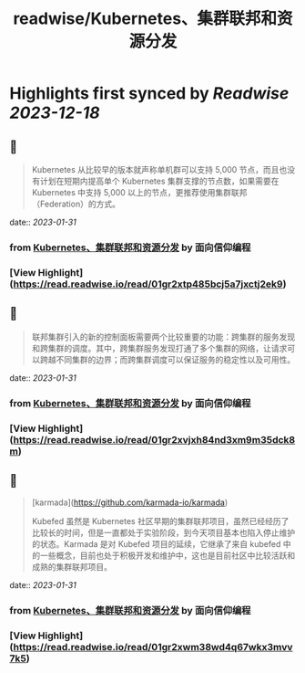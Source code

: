:PROPERTIES:
:title: readwise/Kubernetes、集群联邦和资源分发
:END:

:PROPERTIES:
:author: [[面向信仰编程]]
:full-title: "Kubernetes、集群联邦和资源分发"
:category: [[articles]]
:url: https://draveness.me//kuberentes-federation
:image-url: https://draveness.me/favicon.ico
:END:

* Highlights first synced by [[Readwise]] [[2023-12-18]]
** 📌
#+BEGIN_QUOTE
Kubernetes 从比较早的版本就声称单机群可以支持 5,000 节点，而且也没有计划在短期内提高单个 Kubernetes 集群支撑的节点数，如果需要在 Kubernetes 中支持 5,000 以上的节点，更推荐使用集群联邦（Federation）的方式。 
#+END_QUOTE
    date:: [[2023-01-31]]
*** from _Kubernetes、集群联邦和资源分发_ by 面向信仰编程
*** [View Highlight](https://read.readwise.io/read/01gr2xtp485bcj5a7jxctj2ek9)
** 📌
#+BEGIN_QUOTE
联邦集群引入的新的控制面板需要两个比较重要的功能：跨集群的服务发现和跨集群的调度。其中，跨集群服务发现打通了多个集群的网络，让请求可以跨越不同集群的边界；而跨集群调度可以保证服务的稳定性以及可用性。 
#+END_QUOTE
    date:: [[2023-01-31]]
*** from _Kubernetes、集群联邦和资源分发_ by 面向信仰编程
*** [View Highlight](https://read.readwise.io/read/01gr2xvjxh84nd3xm9m35dck8m)
** 📌
#+BEGIN_QUOTE
[karmada](https://github.com/karmada-io/karmada)

Kubefed 虽然是 Kubernetes 社区早期的集群联邦项目，虽然已经经历了比较长的时间，但是一直都处于实验阶段，到今天项目基本也陷入停止维护的状态。Karmada 是对 Kubefed 项目的延续，它继承了来自 kubefed 中的一些概念，目前也处于积极开发和维护中，这也是目前社区中比较活跃和成熟的集群联邦项目。 
#+END_QUOTE
    date:: [[2023-01-31]]
*** from _Kubernetes、集群联邦和资源分发_ by 面向信仰编程
*** [View Highlight](https://read.readwise.io/read/01gr2xwm38wd4q67wkx3mvv7k5)